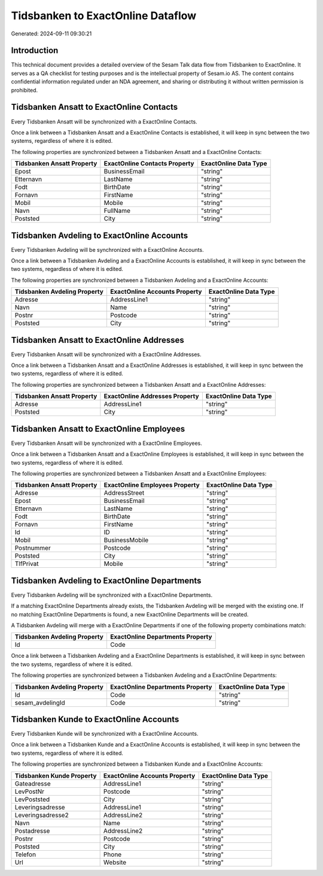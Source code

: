 ==================================
Tidsbanken to ExactOnline Dataflow
==================================

Generated: 2024-09-11 09:30:21

Introduction
------------

This technical document provides a detailed overview of the Sesam Talk data flow from Tidsbanken to ExactOnline. It serves as a QA checklist for testing purposes and is the intellectual property of Sesam.io AS. The content contains confidential information regulated under an NDA agreement, and sharing or distributing it without written permission is prohibited.

Tidsbanken Ansatt to ExactOnline Contacts
-----------------------------------------
Every Tidsbanken Ansatt will be synchronized with a ExactOnline Contacts.

Once a link between a Tidsbanken Ansatt and a ExactOnline Contacts is established, it will keep in sync between the two systems, regardless of where it is edited.

The following properties are synchronized between a Tidsbanken Ansatt and a ExactOnline Contacts:

.. list-table::
   :header-rows: 1

   * - Tidsbanken Ansatt Property
     - ExactOnline Contacts Property
     - ExactOnline Data Type
   * - Epost
     - BusinessEmail
     - "string"
   * - Etternavn
     - LastName
     - "string"
   * - Fodt
     - BirthDate
     - "string"
   * - Fornavn
     - FirstName
     - "string"
   * - Mobil
     - Mobile
     - "string"
   * - Navn
     - FullName
     - "string"
   * - Poststed
     - City
     - "string"


Tidsbanken Avdeling to ExactOnline Accounts
-------------------------------------------
Every Tidsbanken Avdeling will be synchronized with a ExactOnline Accounts.

Once a link between a Tidsbanken Avdeling and a ExactOnline Accounts is established, it will keep in sync between the two systems, regardless of where it is edited.

The following properties are synchronized between a Tidsbanken Avdeling and a ExactOnline Accounts:

.. list-table::
   :header-rows: 1

   * - Tidsbanken Avdeling Property
     - ExactOnline Accounts Property
     - ExactOnline Data Type
   * - Adresse
     - AddressLine1
     - "string"
   * - Navn
     - Name
     - "string"
   * - Postnr
     - Postcode
     - "string"
   * - Poststed
     - City
     - "string"


Tidsbanken Ansatt to ExactOnline Addresses
------------------------------------------
Every Tidsbanken Ansatt will be synchronized with a ExactOnline Addresses.

Once a link between a Tidsbanken Ansatt and a ExactOnline Addresses is established, it will keep in sync between the two systems, regardless of where it is edited.

The following properties are synchronized between a Tidsbanken Ansatt and a ExactOnline Addresses:

.. list-table::
   :header-rows: 1

   * - Tidsbanken Ansatt Property
     - ExactOnline Addresses Property
     - ExactOnline Data Type
   * - Adresse
     - AddressLine1
     - "string"
   * - Poststed
     - City
     - "string"


Tidsbanken Ansatt to ExactOnline Employees
------------------------------------------
Every Tidsbanken Ansatt will be synchronized with a ExactOnline Employees.

Once a link between a Tidsbanken Ansatt and a ExactOnline Employees is established, it will keep in sync between the two systems, regardless of where it is edited.

The following properties are synchronized between a Tidsbanken Ansatt and a ExactOnline Employees:

.. list-table::
   :header-rows: 1

   * - Tidsbanken Ansatt Property
     - ExactOnline Employees Property
     - ExactOnline Data Type
   * - Adresse
     - AddressStreet
     - "string"
   * - Epost
     - BusinessEmail
     - "string"
   * - Etternavn
     - LastName
     - "string"
   * - Fodt
     - BirthDate
     - "string"
   * - Fornavn
     - FirstName
     - "string"
   * - Id
     - ID
     - "string"
   * - Mobil
     - BusinessMobile
     - "string"
   * - Postnummer
     - Postcode
     - "string"
   * - Poststed
     - City
     - "string"
   * - TlfPrivat
     - Mobile
     - "string"


Tidsbanken Avdeling to ExactOnline Departments
----------------------------------------------
Every Tidsbanken Avdeling will be synchronized with a ExactOnline Departments.

If a matching ExactOnline Departments already exists, the Tidsbanken Avdeling will be merged with the existing one.
If no matching ExactOnline Departments is found, a new ExactOnline Departments will be created.

A Tidsbanken Avdeling will merge with a ExactOnline Departments if one of the following property combinations match:

.. list-table::
   :header-rows: 1

   * - Tidsbanken Avdeling Property
     - ExactOnline Departments Property
   * - Id
     - Code

Once a link between a Tidsbanken Avdeling and a ExactOnline Departments is established, it will keep in sync between the two systems, regardless of where it is edited.

The following properties are synchronized between a Tidsbanken Avdeling and a ExactOnline Departments:

.. list-table::
   :header-rows: 1

   * - Tidsbanken Avdeling Property
     - ExactOnline Departments Property
     - ExactOnline Data Type
   * - Id
     - Code
     - "string"
   * - sesam_avdelingId
     - Code
     - "string"


Tidsbanken Kunde to ExactOnline Accounts
----------------------------------------
Every Tidsbanken Kunde will be synchronized with a ExactOnline Accounts.

Once a link between a Tidsbanken Kunde and a ExactOnline Accounts is established, it will keep in sync between the two systems, regardless of where it is edited.

The following properties are synchronized between a Tidsbanken Kunde and a ExactOnline Accounts:

.. list-table::
   :header-rows: 1

   * - Tidsbanken Kunde Property
     - ExactOnline Accounts Property
     - ExactOnline Data Type
   * - Gateadresse
     - AddressLine1
     - "string"
   * - LevPostNr
     - Postcode
     - "string"
   * - LevPoststed
     - City
     - "string"
   * - Leveringsadresse
     - AddressLine1
     - "string"
   * - Leveringsadresse2
     - AddressLine2
     - "string"
   * - Navn
     - Name
     - "string"
   * - Postadresse
     - AddressLine2
     - "string"
   * - Postnr
     - Postcode
     - "string"
   * - Poststed
     - City
     - "string"
   * - Telefon
     - Phone
     - "string"
   * - Url
     - Website
     - "string"


